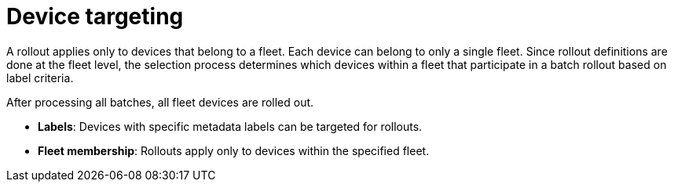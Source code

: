 :_mod-docs-content-type: CONCEPT

[id="edge-manager-device-targeting"]

= Device targeting

[role="_abstract"]

A rollout applies only to devices that belong to a fleet. 
Each device can belong to only a single fleet. 
Since rollout definitions are done at the fleet level, the selection process determines which devices within a fleet that participate in a batch rollout based on label criteria. 

After processing all batches, all fleet devices are rolled out.

* *Labels*: Devices with specific metadata labels can be targeted for rollouts.
* *Fleet membership*: Rollouts apply only to devices within the specified fleet.
